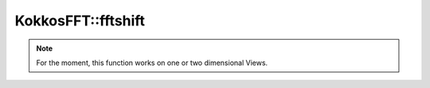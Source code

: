 
KokkosFFT::fftshift
-------------------

.. doxygenfunction:: KokkosFFT::fftshift(const ExecutionSpace& exec_space, ViewType& inout, std::optional<int> axes = std::nullopt)
.. doxygenfunction:: KokkosFFT::fftshift(const ExecutionSpace& exec_space, ViewType& inout, axis_type<DIM> axes)

.. note::

   For the moment, this function works on one or two dimensional Views.